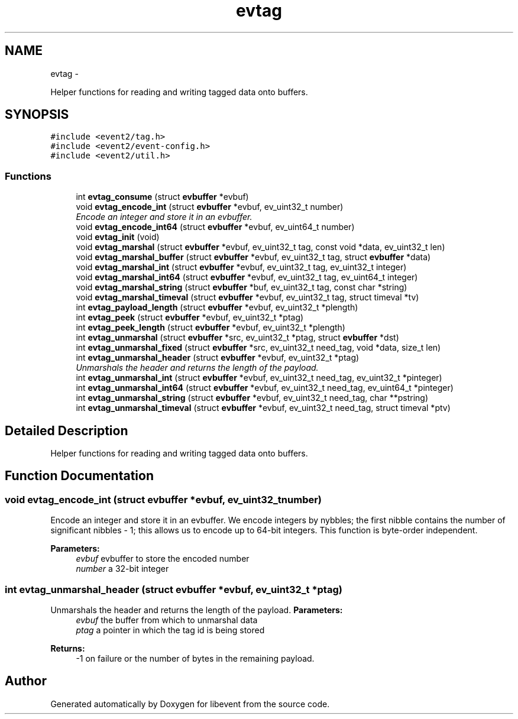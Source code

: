 .TH "evtag" 3 "Wed Apr 10 2013" "libevent" \" -*- nroff -*-
.ad l
.nh
.SH NAME
evtag \- 
.PP
Helper functions for reading and writing tagged data onto buffers\&.  

.SH SYNOPSIS
.br
.PP
\fC#include <event2/tag\&.h>\fP
.br
\fC#include <event2/event-config\&.h>\fP
.br
\fC#include <event2/util\&.h>\fP
.br

.SS "Functions"

.in +1c
.ti -1c
.RI "int \fBevtag_consume\fP (struct \fBevbuffer\fP *evbuf)"
.br
.ti -1c
.RI "void \fBevtag_encode_int\fP (struct \fBevbuffer\fP *evbuf, ev_uint32_t number)"
.br
.RI "\fIEncode an integer and store it in an evbuffer\&. \fP"
.ti -1c
.RI "void \fBevtag_encode_int64\fP (struct \fBevbuffer\fP *evbuf, ev_uint64_t number)"
.br
.ti -1c
.RI "void \fBevtag_init\fP (void)"
.br
.ti -1c
.RI "void \fBevtag_marshal\fP (struct \fBevbuffer\fP *evbuf, ev_uint32_t tag, const void *data, ev_uint32_t len)"
.br
.ti -1c
.RI "void \fBevtag_marshal_buffer\fP (struct \fBevbuffer\fP *evbuf, ev_uint32_t tag, struct \fBevbuffer\fP *data)"
.br
.ti -1c
.RI "void \fBevtag_marshal_int\fP (struct \fBevbuffer\fP *evbuf, ev_uint32_t tag, ev_uint32_t integer)"
.br
.ti -1c
.RI "void \fBevtag_marshal_int64\fP (struct \fBevbuffer\fP *evbuf, ev_uint32_t tag, ev_uint64_t integer)"
.br
.ti -1c
.RI "void \fBevtag_marshal_string\fP (struct \fBevbuffer\fP *buf, ev_uint32_t tag, const char *string)"
.br
.ti -1c
.RI "void \fBevtag_marshal_timeval\fP (struct \fBevbuffer\fP *evbuf, ev_uint32_t tag, struct timeval *tv)"
.br
.ti -1c
.RI "int \fBevtag_payload_length\fP (struct \fBevbuffer\fP *evbuf, ev_uint32_t *plength)"
.br
.ti -1c
.RI "int \fBevtag_peek\fP (struct \fBevbuffer\fP *evbuf, ev_uint32_t *ptag)"
.br
.ti -1c
.RI "int \fBevtag_peek_length\fP (struct \fBevbuffer\fP *evbuf, ev_uint32_t *plength)"
.br
.ti -1c
.RI "int \fBevtag_unmarshal\fP (struct \fBevbuffer\fP *src, ev_uint32_t *ptag, struct \fBevbuffer\fP *dst)"
.br
.ti -1c
.RI "int \fBevtag_unmarshal_fixed\fP (struct \fBevbuffer\fP *src, ev_uint32_t need_tag, void *data, size_t len)"
.br
.ti -1c
.RI "int \fBevtag_unmarshal_header\fP (struct \fBevbuffer\fP *evbuf, ev_uint32_t *ptag)"
.br
.RI "\fIUnmarshals the header and returns the length of the payload\&. \fP"
.ti -1c
.RI "int \fBevtag_unmarshal_int\fP (struct \fBevbuffer\fP *evbuf, ev_uint32_t need_tag, ev_uint32_t *pinteger)"
.br
.ti -1c
.RI "int \fBevtag_unmarshal_int64\fP (struct \fBevbuffer\fP *evbuf, ev_uint32_t need_tag, ev_uint64_t *pinteger)"
.br
.ti -1c
.RI "int \fBevtag_unmarshal_string\fP (struct \fBevbuffer\fP *evbuf, ev_uint32_t need_tag, char **pstring)"
.br
.ti -1c
.RI "int \fBevtag_unmarshal_timeval\fP (struct \fBevbuffer\fP *evbuf, ev_uint32_t need_tag, struct timeval *ptv)"
.br
.in -1c
.SH "Detailed Description"
.PP 
Helper functions for reading and writing tagged data onto buffers\&. 


.SH "Function Documentation"
.PP 
.SS "void evtag_encode_int (struct \fBevbuffer\fP *evbuf, ev_uint32_tnumber)"

.PP
Encode an integer and store it in an evbuffer\&. We encode integers by nybbles; the first nibble contains the number of significant nibbles - 1; this allows us to encode up to 64-bit integers\&. This function is byte-order independent\&.
.PP
\fBParameters:\fP
.RS 4
\fIevbuf\fP evbuffer to store the encoded number 
.br
\fInumber\fP a 32-bit integer 
.RE
.PP

.SS "int evtag_unmarshal_header (struct \fBevbuffer\fP *evbuf, ev_uint32_t *ptag)"

.PP
Unmarshals the header and returns the length of the payload\&. \fBParameters:\fP
.RS 4
\fIevbuf\fP the buffer from which to unmarshal data 
.br
\fIptag\fP a pointer in which the tag id is being stored 
.RE
.PP
\fBReturns:\fP
.RS 4
-1 on failure or the number of bytes in the remaining payload\&. 
.RE
.PP

.SH "Author"
.PP 
Generated automatically by Doxygen for libevent from the source code\&.
